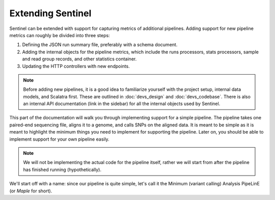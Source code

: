 Extending Sentinel
==================

Sentinel can be extended with support for capturing metrics of additional pipelines. Adding support for new pipeline
metrics can roughly be divided into three steps:

1. Defining the JSON run summary file, preferably with a schema document.
2. Adding the internal objects for the pipeline metrics, which include the runs processors, stats processors, sample and
   read group records, and other statistics container.
3. Updating the HTTP controllers with new endpoints.

.. note::

    Before adding new pipelines, it is a good idea to familiarize yourself with the project setup, internal data
    models, and Scalatra first. These are outlined in :doc:`devs_design` and :doc:`devs_codebase`. There is also an
    internal API documentation (link in the sidebar) for all the internal objects used by Sentinel.

This part of the documentation will walk you through implementing support for a simple pipeline. The pipeline takes one
paired-end sequencing file, aligns it to a genome, and calls SNPs on the aligned data. It is meant to be simple as
it is meant to highlight the minimum things you need to implement for supporting the pipeline. Later on, you should be
able to implement support for your own pipeline easily.

.. note::

    We will not be implementing the actual code for the pipeline itself, rather we will start from after the pipeline
    has finished running (hypothetically).

We'll start off with a name: since our pipeline is quite simple, let's call it the Minimum (variant calling) Analysis
PipeLinE (or `Maple` for short).
